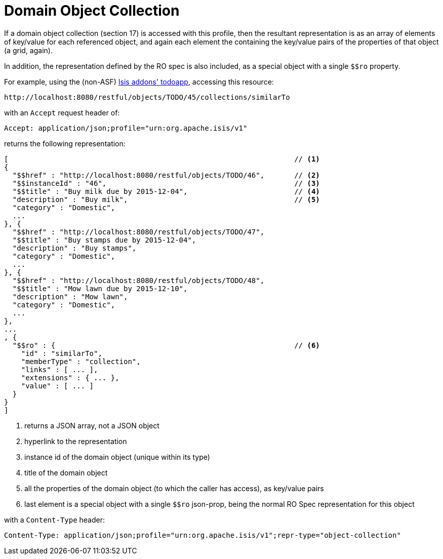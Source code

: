 [[_ugvro_simplified-representations_object-collection]]
= Domain Object Collection
:Notice: Licensed to the Apache Software Foundation (ASF) under one or more contributor license agreements. See the NOTICE file distributed with this work for additional information regarding copyright ownership. The ASF licenses this file to you under the Apache License, Version 2.0 (the "License"); you may not use this file except in compliance with the License. You may obtain a copy of the License at. http://www.apache.org/licenses/LICENSE-2.0 . Unless required by applicable law or agreed to in writing, software distributed under the License is distributed on an "AS IS" BASIS, WITHOUT WARRANTIES OR  CONDITIONS OF ANY KIND, either express or implied. See the License for the specific language governing permissions and limitations under the License.
:_basedir: ../../
:_imagesdir: images/



If a domain object collection (section 17) is accessed with this profile, then the resultant representation is as
an array of elements of key/value for each referenced object, and again each element the containing the key/value
pairs of the properties of that object (a grid, again). +

In addition, the representation defined by the RO spec is also included, as a special object with a single `$$ro`
property.

For example, using the (non-ASF) http://github.com/isisaddons/isis-app-todoapp[Isis addons' todoapp], accessing
this resource:

[source]
----
http://localhost:8080/restful/objects/TODO/45/collections/similarTo
----

with an `Accept` request header of:

[source]
----
Accept: application/json;profile="urn:org.apache.isis/v1"
----

returns the following representation:

[source]
----
[                                                                   // <1>
{
  "$$href" : "http://localhost:8080/restful/objects/TODO/46",       // <2>
  "$$instanceId" : "46",                                            // <3>
  "$$title" : "Buy milk due by 2015-12-04",                         // <4>
  "description" : "Buy milk",                                       // <5>
  "category" : "Domestic",
  ...
}, {
  "$$href" : "http://localhost:8080/restful/objects/TODO/47",
  "$$title" : "Buy stamps due by 2015-12-04",
  "description" : "Buy stamps",
  "category" : "Domestic",
  ...
}, {
  "$$href" : "http://localhost:8080/restful/objects/TODO/48",
  "$$title" : "Mow lawn due by 2015-12-10",
  "description" : "Mow lawn",
  "category" : "Domestic",
  ...
},
...
, {
  "$$ro" : {                                                        // <6>
    "id" : "similarTo",
    "memberType" : "collection",
    "links" : [ ... ],
    "extensions" : { ... },
    "value" : [ ... ]
  }
}
]
----
<1> returns a JSON array, not a JSON object
<2> hyperlink to the representation
<3> instance id of the domain object (unique within its type)
<4> title of the domain object
<5> all the properties of the domain object (to which the caller has access), as key/value pairs
<6> last element is a special object with a single `$$ro` json-prop, being the normal RO Spec representation for this object

with a `Content-Type` header:

[source]
----
Content-Type: application/json;profile="urn:org.apache.isis/v1";repr-type="object-collection"
----


